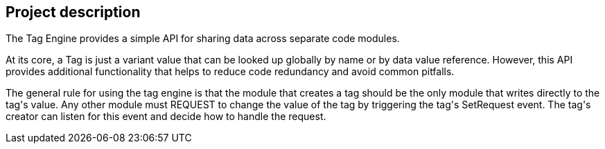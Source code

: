 == Project description

+++The Tag Engine provides a simple API for sharing data across separate code modules.+++

+++At its core, a Tag is just a variant value that can be looked up globally by name or by data value reference. However, this API provides additional functionality that helps to reduce code redundancy and avoid common pitfalls.+++

+++The general rule for using the tag engine is that the module that creates a tag should be the only module that writes directly to the tag's value. Any other module must REQUEST to change the value of the tag by triggering the tag's SetRequest event. The tag's creator can listen for this event and decide how to handle the request.+++

